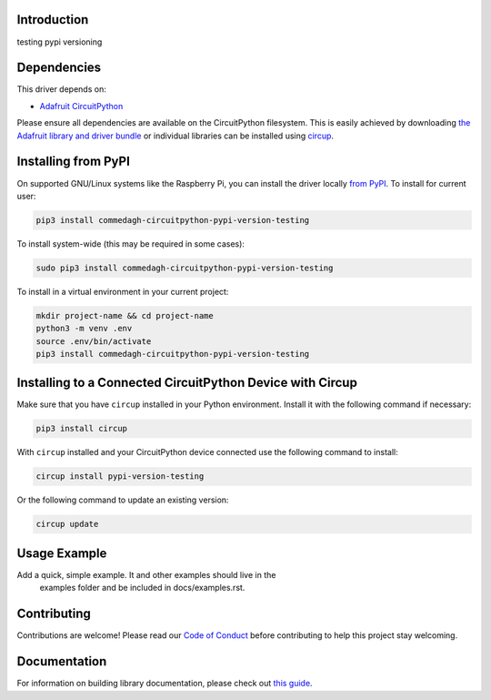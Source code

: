 Introduction
============

.. image:: https://img.shields.io/discord/327254708534116352.svg
    :target: https://adafru.it/discord
    :alt: Discord


.. image:: https://github.com/lesamouraipourpre/Commedagh_CircuitPython_pypi-version-testing/workflows/Build%20CI/badge.svg
    :target: https://github.com/lesamouraipourpre/Commedagh_CircuitPython_pypi-version-testing/actions
    :alt: Build Status


.. image:: https://img.shields.io/badge/code%20style-black-000000.svg
    :target: https://github.com/psf/black
    :alt: Code Style: Black

testing pypi versioning

Dependencies
=============

This driver depends on:

* `Adafruit CircuitPython <https://github.com/adafruit/circuitpython>`_

Please ensure all dependencies are available on the CircuitPython filesystem.
This is easily achieved by downloading
`the Adafruit library and driver bundle <https://circuitpython.org/libraries>`_
or individual libraries can be installed using
`circup <https://github.com/adafruit/circup>`_.

Installing from PyPI
=====================

On supported GNU/Linux systems like the Raspberry Pi, you can install the driver locally `from
PyPI <https://pypi.org/project/commedagh-circuitpython-pypi-version-testing/>`_.
To install for current user:

.. code-block:: shell

    pip3 install commedagh-circuitpython-pypi-version-testing

To install system-wide (this may be required in some cases):

.. code-block:: shell

    sudo pip3 install commedagh-circuitpython-pypi-version-testing

To install in a virtual environment in your current project:

.. code-block:: shell

    mkdir project-name && cd project-name
    python3 -m venv .env
    source .env/bin/activate
    pip3 install commedagh-circuitpython-pypi-version-testing



Installing to a Connected CircuitPython Device with Circup
==========================================================

Make sure that you have ``circup`` installed in your Python environment.
Install it with the following command if necessary:

.. code-block:: shell

    pip3 install circup

With ``circup`` installed and your CircuitPython device connected use the
following command to install:

.. code-block:: shell

    circup install pypi-version-testing

Or the following command to update an existing version:

.. code-block:: shell

    circup update

Usage Example
=============

Add a quick, simple example. It and other examples should live in the
    examples folder and be included in docs/examples.rst.

Contributing
============

Contributions are welcome! Please read our `Code of Conduct
<https://github.com/lesamouraipourpre/Commedagh_CircuitPython_pypi-version-testing/blob/HEAD/CODE_OF_CONDUCT.md>`_
before contributing to help this project stay welcoming.

Documentation
=============

For information on building library documentation, please check out
`this guide <https://learn.adafruit.com/creating-and-sharing-a-circuitpython-library/sharing-our-docs-on-readthedocs#sphinx-5-1>`_.
